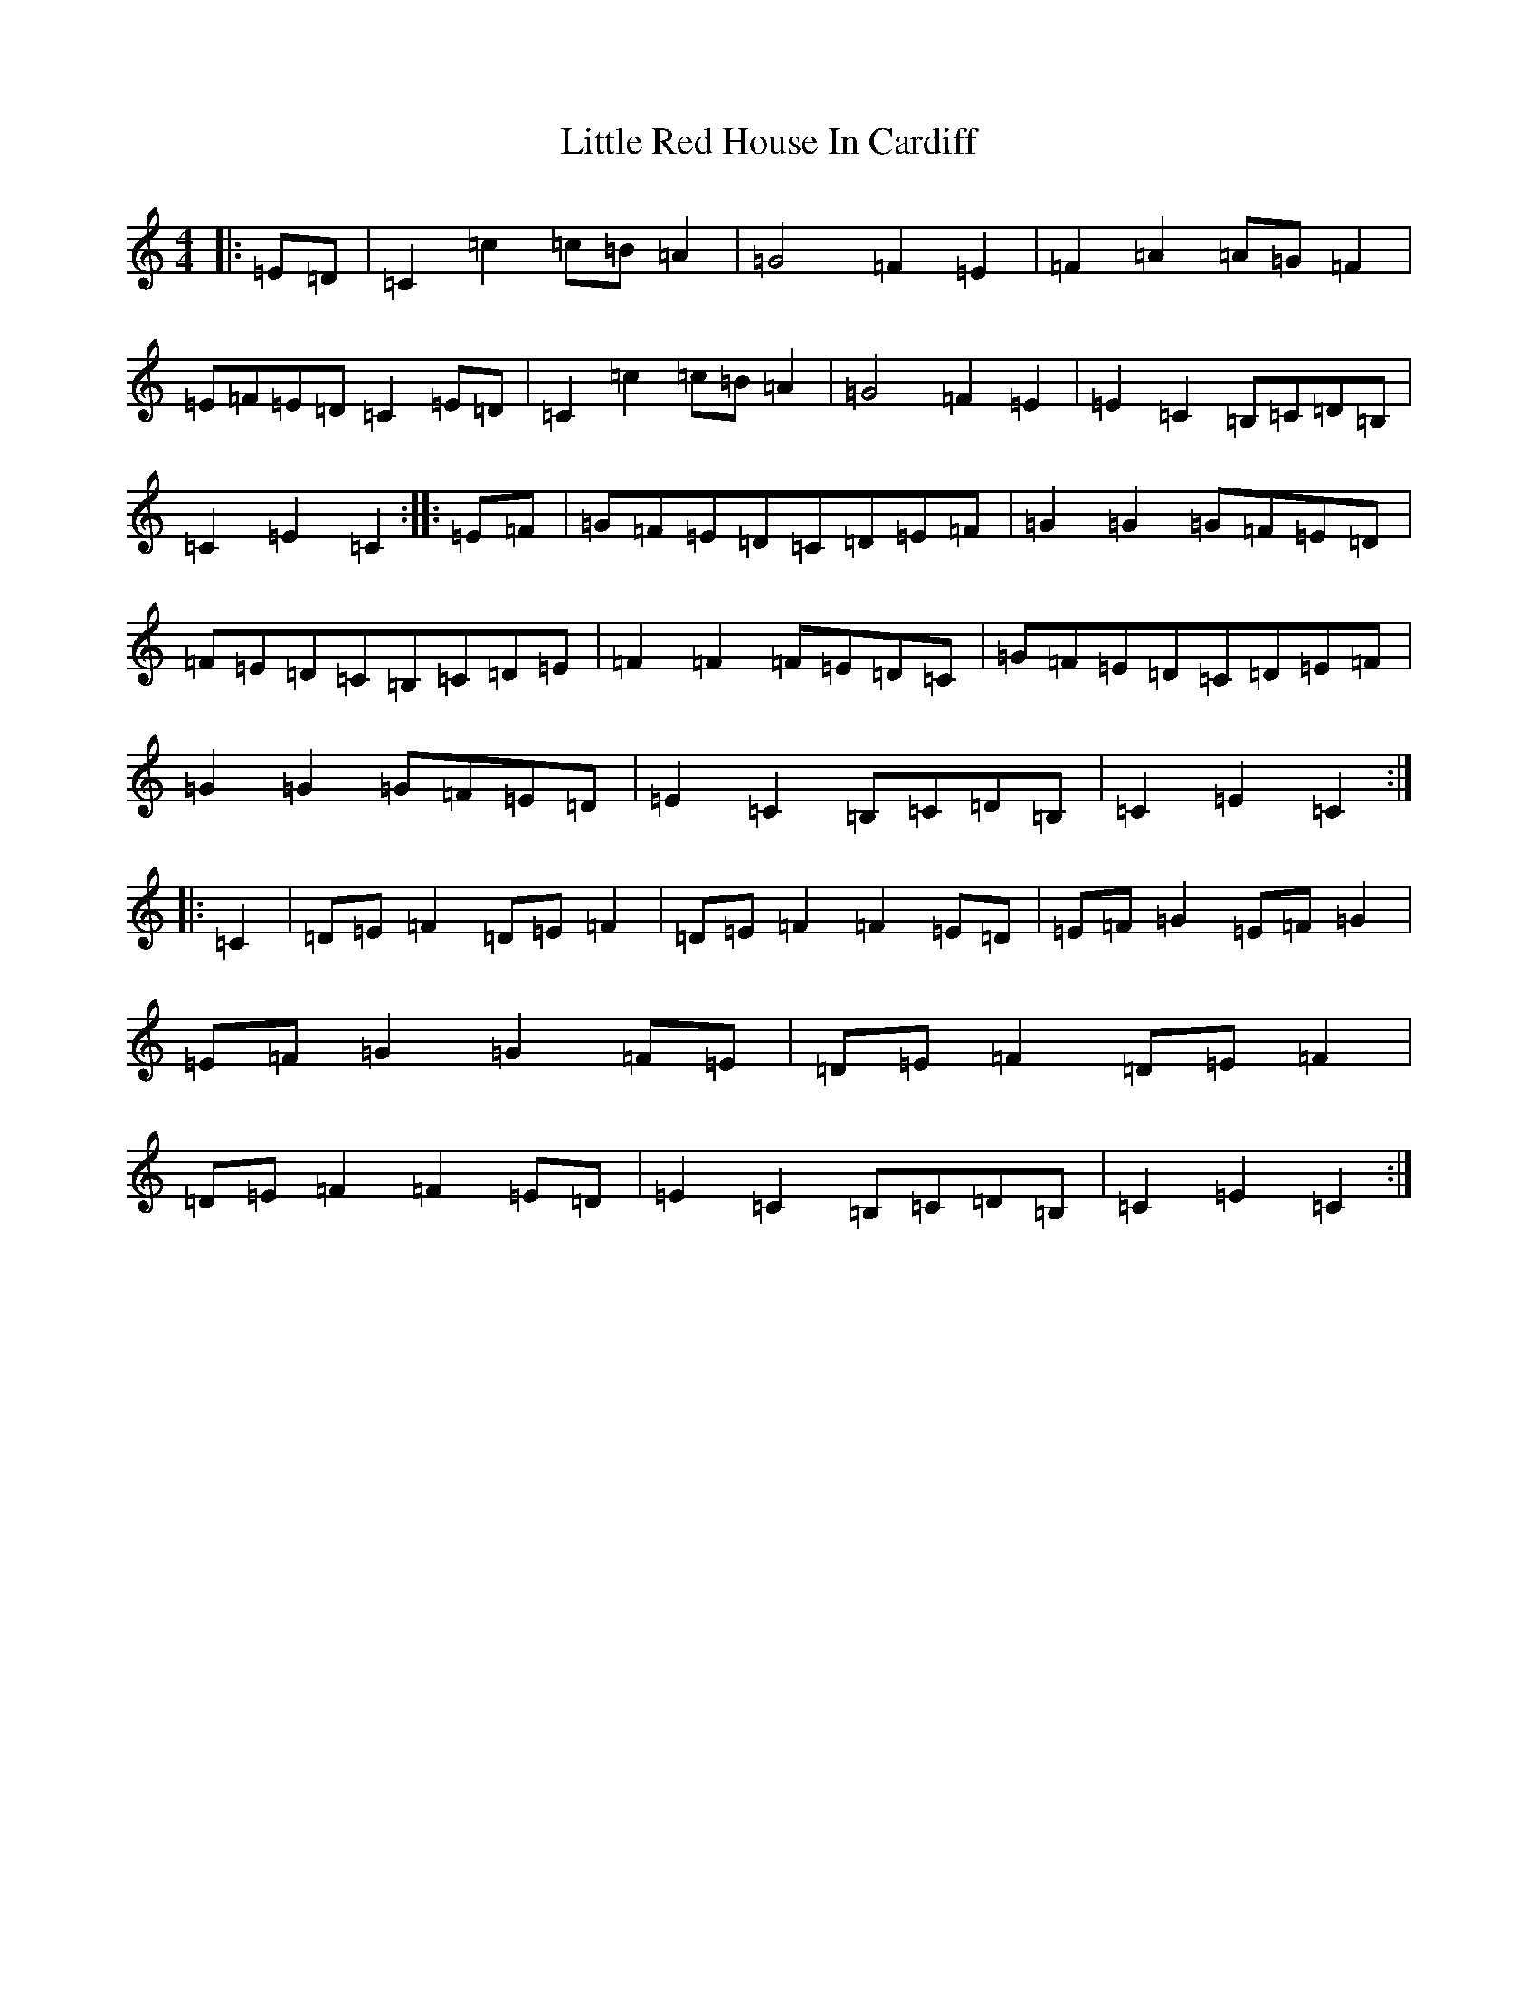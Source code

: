 X: 12577
T: Little Red House In Cardiff
S: https://thesession.org/tunes/13587#setting24081
R: reel
M:4/4
L:1/8
K: C Major
|:=E=D|=C2=c2=c=B=A2|=G4=F2=E2|=F2=A2=A=G=F2|=E=F=E=D=C2=E=D|=C2=c2=c=B=A2|=G4=F2=E2|=E2=C2=B,=C=D=B,|=C2=E2=C2:||:=E=F|=G=F=E=D=C=D=E=F|=G2=G2=G=F=E=D|=F=E=D=C=B,=C=D=E|=F2=F2=F=E=D=C|=G=F=E=D=C=D=E=F|=G2=G2=G=F=E=D|=E2=C2=B,=C=D=B,|=C2=E2=C2:||:=C2|=D=E=F2=D=E=F2|=D=E=F2=F2=E=D|=E=F=G2=E=F=G2|=E=F=G2=G2=F=E|=D=E=F2=D=E=F2|=D=E=F2=F2=E=D|=E2=C2=B,=C=D=B,|=C2=E2=C2:|